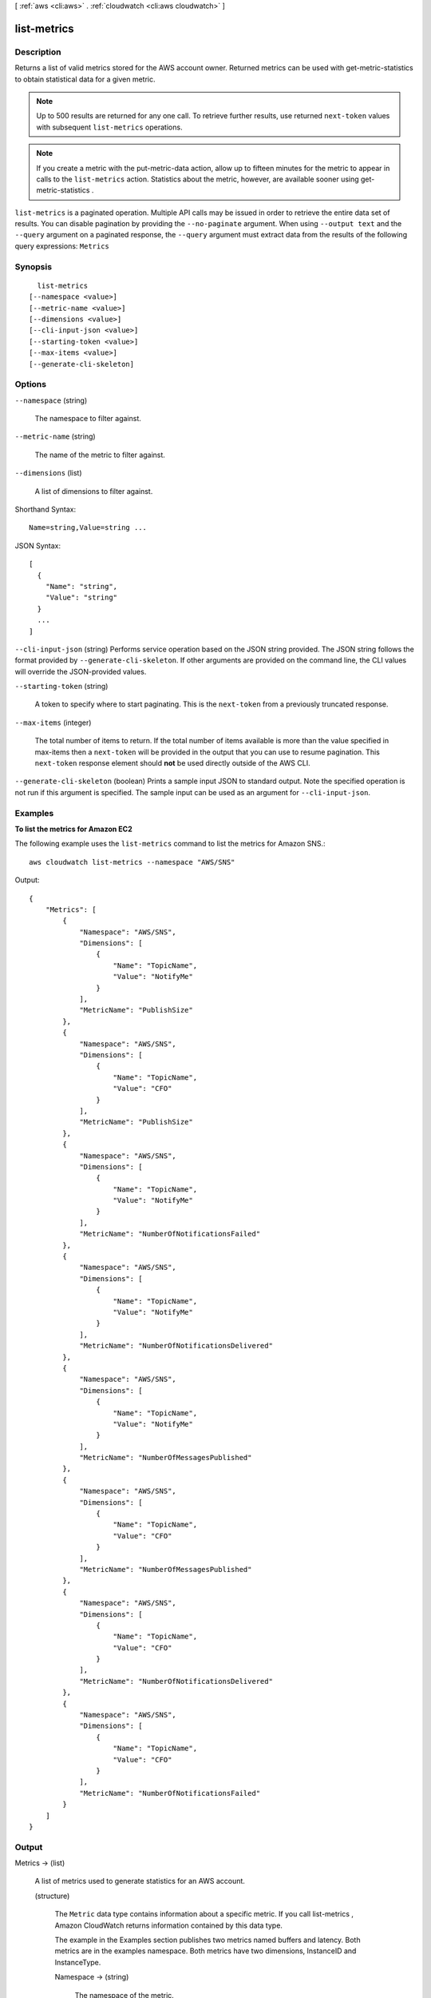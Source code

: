 [ :ref:`aws <cli:aws>` . :ref:`cloudwatch <cli:aws cloudwatch>` ]

.. _cli:aws cloudwatch list-metrics:


************
list-metrics
************



===========
Description
===========



Returns a list of valid metrics stored for the AWS account owner. Returned metrics can be used with  get-metric-statistics to obtain statistical data for a given metric. 

 

.. note::

  Up to 500 results are returned for any one call. To retrieve further results, use returned ``next-token`` values with subsequent ``list-metrics`` operations. 

 

.. note::

  If you create a metric with the  put-metric-data action, allow up to fifteen minutes for the metric to appear in calls to the ``list-metrics`` action. Statistics about the metric, however, are available sooner using  get-metric-statistics . 



``list-metrics`` is a paginated operation. Multiple API calls may be issued in order to retrieve the entire data set of results. You can disable pagination by providing the ``--no-paginate`` argument.
When using ``--output text`` and the ``--query`` argument on a paginated response, the ``--query`` argument must extract data from the results of the following query expressions: ``Metrics``


========
Synopsis
========

::

    list-metrics
  [--namespace <value>]
  [--metric-name <value>]
  [--dimensions <value>]
  [--cli-input-json <value>]
  [--starting-token <value>]
  [--max-items <value>]
  [--generate-cli-skeleton]




=======
Options
=======

``--namespace`` (string)


  The namespace to filter against. 

  

``--metric-name`` (string)


  The name of the metric to filter against. 

  

``--dimensions`` (list)


  A list of dimensions to filter against. 

  



Shorthand Syntax::

    Name=string,Value=string ...




JSON Syntax::

  [
    {
      "Name": "string",
      "Value": "string"
    }
    ...
  ]



``--cli-input-json`` (string)
Performs service operation based on the JSON string provided. The JSON string follows the format provided by ``--generate-cli-skeleton``. If other arguments are provided on the command line, the CLI values will override the JSON-provided values.

``--starting-token`` (string)
 

  A token to specify where to start paginating. This is the ``next-token`` from a previously truncated response.

   

``--max-items`` (integer)
 

  The total number of items to return. If the total number of items available is more than the value specified in max-items then a ``next-token`` will be provided in the output that you can use to resume pagination. This ``next-token`` response element should **not** be used directly outside of the AWS CLI.

   

``--generate-cli-skeleton`` (boolean)
Prints a sample input JSON to standard output. Note the specified operation is not run if this argument is specified. The sample input can be used as an argument for ``--cli-input-json``.



========
Examples
========

**To list the metrics for Amazon EC2**

The following example uses the ``list-metrics`` command to list the metrics for Amazon SNS.::

  aws cloudwatch list-metrics --namespace "AWS/SNS"

Output::

  {
      "Metrics": [
          {
              "Namespace": "AWS/SNS",
              "Dimensions": [
                  {
                      "Name": "TopicName",
                      "Value": "NotifyMe"
                  }
              ],
              "MetricName": "PublishSize"
          },
          {
              "Namespace": "AWS/SNS",
              "Dimensions": [
                  {
                      "Name": "TopicName",
                      "Value": "CFO"
                  }
              ],
              "MetricName": "PublishSize"
          },
          {
              "Namespace": "AWS/SNS",
              "Dimensions": [
                  {
                      "Name": "TopicName",
                      "Value": "NotifyMe"
                  }
              ],
              "MetricName": "NumberOfNotificationsFailed"
          },
          {
              "Namespace": "AWS/SNS",
              "Dimensions": [
                  {
                      "Name": "TopicName",
                      "Value": "NotifyMe"
                  }
              ],
              "MetricName": "NumberOfNotificationsDelivered"
          },
          {
              "Namespace": "AWS/SNS",
              "Dimensions": [
                  {
                      "Name": "TopicName",
                      "Value": "NotifyMe"
                  }
              ],
              "MetricName": "NumberOfMessagesPublished"
          },
          {
              "Namespace": "AWS/SNS",
              "Dimensions": [
                  {
                      "Name": "TopicName",
                      "Value": "CFO"
                  }
              ],
              "MetricName": "NumberOfMessagesPublished"
          },
          {
              "Namespace": "AWS/SNS",
              "Dimensions": [
                  {
                      "Name": "TopicName",
                      "Value": "CFO"
                  }
              ],
              "MetricName": "NumberOfNotificationsDelivered"
          },
          {
              "Namespace": "AWS/SNS",
              "Dimensions": [
                  {
                      "Name": "TopicName",
                      "Value": "CFO"
                  }
              ],
              "MetricName": "NumberOfNotificationsFailed"
          }
      ]
  }



======
Output
======

Metrics -> (list)

  

  A list of metrics used to generate statistics for an AWS account. 

  

  (structure)

    

    The ``Metric`` data type contains information about a specific metric. If you call  list-metrics , Amazon CloudWatch returns information contained by this data type. 

     

    The example in the Examples section publishes two metrics named buffers and latency. Both metrics are in the examples namespace. Both metrics have two dimensions, InstanceID and InstanceType. 

    

    Namespace -> (string)

      

      The namespace of the metric. 

      

      

    MetricName -> (string)

      

      The name of the metric. 

      

      

    Dimensions -> (list)

      

      A list of dimensions associated with the metric. 

      

      (structure)

        

        The ``Dimension`` data type further expands on the identity of a metric using a Name, Value pair. 

         

        For examples that use one or more dimensions, see  put-metric-data .

        

        Name -> (string)

          

          The name of the dimension. 

          

          

        Value -> (string)

          

          The value representing the dimension measurement 

          

          

        

      

    

  

NextToken -> (string)

  

  A string that marks the start of the next batch of returned results. 

  

  

